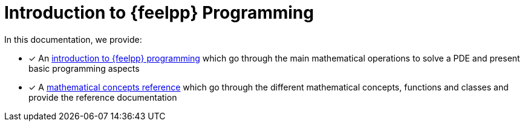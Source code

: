 = Introduction to {feelpp} Programming

In this documentation, we provide:

* [x] An xref:ROOT:index.adoc[introduction to {feelpp} programming] which go through the main mathematical operations to solve a PDE and present basic programming aspects
* [x] A xref:reference:index.adoc[mathematical concepts reference] which go through the different mathematical concepts, functions and classes and provide the reference documentation
